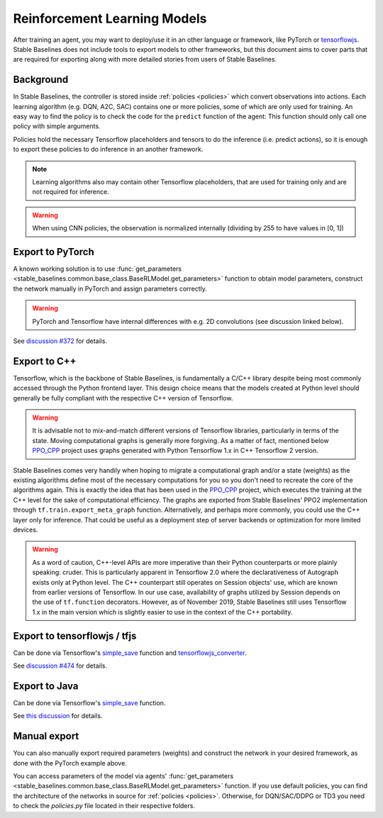 .. _export:


Reinforcement Learning Models
================

After training an agent, you may want to deploy/use it in an other language
or framework, like PyTorch or `tensorflowjs <https://github.com/tensorflow/tfjs>`_.
Stable Baselines does not include tools to export models to other frameworks, but
this document aims to cover parts that are required for exporting along with
more detailed stories from users of Stable Baselines.


Background
----------

In Stable Baselines, the controller is stored inside :ref:`policies <policies>` which convert
observations into actions. Each learning algorithm (e.g. DQN, A2C, SAC) contains
one or more policies, some of which are only used for training. An easy way to find
the policy is to check the code for the ``predict`` function of the agent:
This function should only call one policy with simple arguments.

Policies hold the necessary Tensorflow placeholders and tensors to do the
inference (i.e. predict actions), so it is enough to export these policies
to do inference in an another framework.

.. note::
  Learning algorithms also may contain other Tensorflow placeholders, that are used for training only and are
  not required for inference.


.. warning::
  When using CNN policies, the observation is normalized internally (dividing by 255 to have values in [0, 1])


Export to PyTorch
-----------------

A known working solution is to use :func:`get_parameters <stable_baselines.common.base_class.BaseRLModel.get_parameters>`
function to obtain model parameters, construct the network manually in PyTorch and assign parameters correctly.

.. warning::
  PyTorch and Tensorflow have internal differences with e.g. 2D convolutions (see discussion linked below).


See `discussion #372 <https://github.com/hill-a/stable-baselines/issues/372>`_ for details.


Export to C++
-----------------

Tensorflow, which is the backbone of Stable Baselines, is fundamentally a C/C++ library despite being most commonly accessed
through the Python frontend layer. This design choice means that the models created at Python level should generally be
fully compliant with the respective C++ version of Tensorflow.

.. warning::
   It is advisable not to mix-and-match different versions of Tensorflow libraries, particularly in terms of the state.
   Moving computational graphs is generally more forgiving. As a matter of fact, mentioned below `PPO_CPP <https://github.com/Antymon/ppo_cpp>`_ project uses
   graphs generated with Python Tensorflow 1.x in C++ Tensorflow 2 version.

Stable Baselines comes very handily when hoping to migrate a computational graph and/or a state (weights) as
the existing algorithms define most of the necessary computations for you so you don't need to recreate the core of the algorithms again.
This is exactly the idea that has been used in the `PPO_CPP <https://github.com/Antymon/ppo_cpp>`_ project, which executes the training at the C++ level for the sake of
computational efficiency. The graphs are exported from Stable Baselines' PPO2 implementation through ``tf.train.export_meta_graph``
function. Alternatively, and perhaps more commonly, you could use the C++ layer only for inference. That could be useful
as a deployment step of server backends or optimization for more limited devices.

.. warning::
   As a word of caution, C++-level APIs are more imperative than their Python counterparts or more plainly speaking: cruder.
   This is particularly apparent in Tensorflow 2.0 where the declarativeness of Autograph exists only at Python level. The
   C++ counterpart still operates on Session objects' use, which are known from earlier versions of Tensorflow. In our use case,
   availability of graphs utilized by Session depends on the use of ``tf.function`` decorators. However, as of November 2019, Stable Baselines still
   uses Tensorflow 1.x in the main version which is slightly easier to use in the context of the C++ portability.


Export to tensorflowjs / tfjs
-----------------------------

Can be done via Tensorflow's `simple_save <https://www.tensorflow.org/api_docs/python/tf/saved_model/simple_save>`_ function
and `tensorflowjs_converter <https://www.tensorflow.org/js/tutorials/conversion/import_saved_model>`_.

See `discussion #474 <https://github.com/hill-a/stable-baselines/issues/474>`_ for details.


Export to Java
---------------

Can be done via Tensorflow's `simple_save <https://www.tensorflow.org/api_docs/python/tf/saved_model/simple_save>`_ function.

See `this discussion <https://github.com/hill-a/stable-baselines/issues/329>`_ for details.


Manual export
-------------

You can also manually export required parameters (weights) and construct the
network in your desired framework, as done with the PyTorch example above.

You can access parameters of the model via agents'
:func:`get_parameters <stable_baselines.common.base_class.BaseRLModel.get_parameters>`
function. If you use default policies, you can find the architecture of the networks in
source for :ref:`policies <policies>`. Otherwise, for DQN/SAC/DDPG or TD3 you need to check the `policies.py` file located
in their respective folders.
